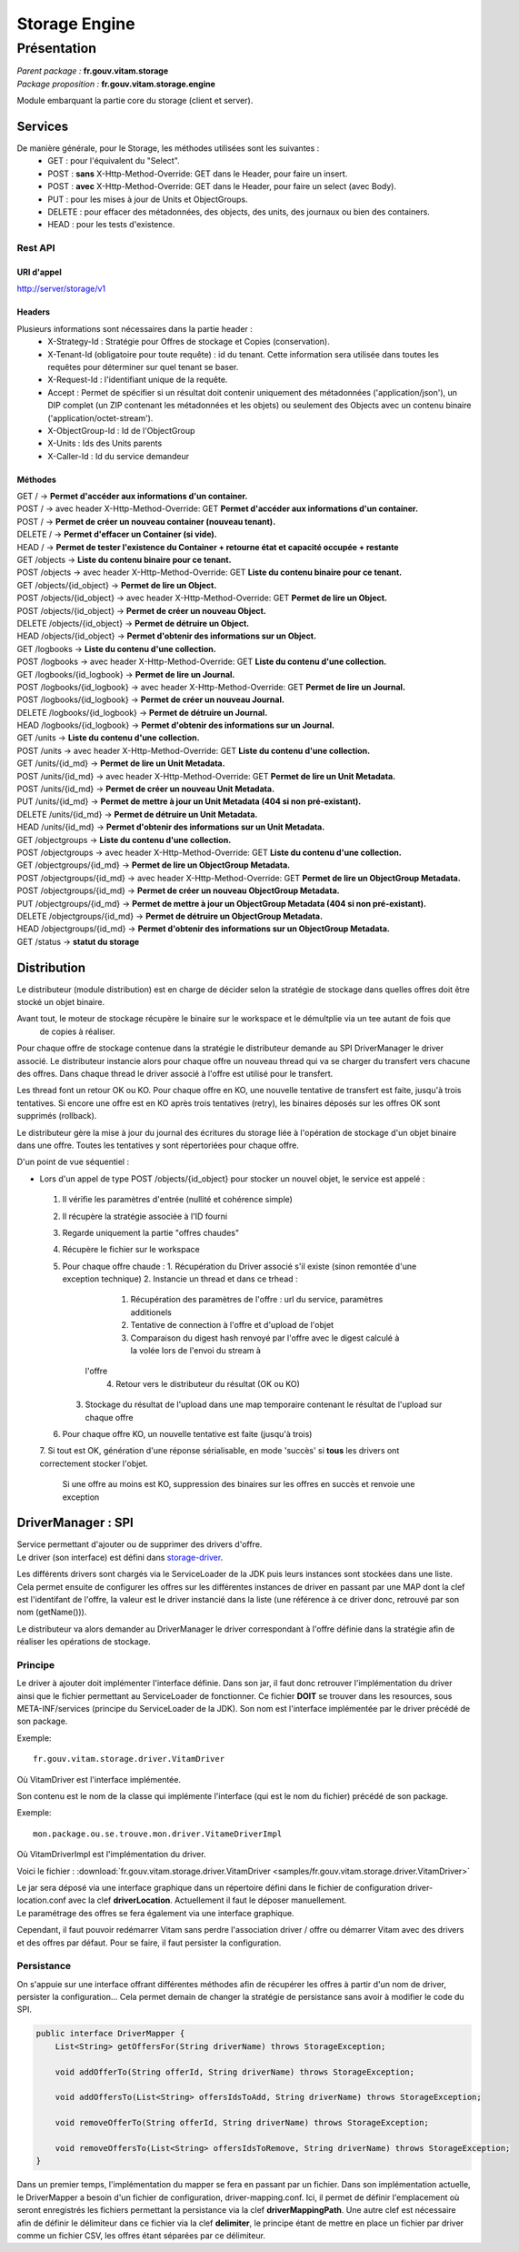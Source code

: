 Storage Engine
##############

Présentation
************

|  *Parent package :* **fr.gouv.vitam.storage**
|  *Package proposition :* **fr.gouv.vitam.storage.engine**

Module embarquant la partie core du storage (client et server).

Services
========

De manière générale, pour le Storage, les méthodes utilisées sont les suivantes :
 - GET : pour l'équivalent du "Select".
 - POST : **sans** X-Http-Method-Override: GET dans le Header, pour faire un insert.
 - POST : **avec** X-Http-Method-Override: GET dans le Header, pour faire un select (avec Body).
 - PUT : pour les mises à jour de Units et ObjectGroups.
 - DELETE : pour effacer des métadonnées, des objects, des units, des journaux ou bien des containers.
 - HEAD : pour les tests d'existence.

Rest API
--------

URI d'appel
^^^^^^^^^^^
| http://server/storage/v1

Headers
^^^^^^^
Plusieurs informations sont nécessaires dans la partie header :
 - X-Strategy-Id : Stratégie pour Offres de stockage et Copies (conservation).
 - X-Tenant-Id (obligatoire pour toute requête) : id du tenant. Cette information sera utilisée dans toutes les requêtes pour déterminer sur quel tenant se baser.
 - X-Request-Id : l'identifiant unique de la requête.
 - Accept : Permet de spécifier si un résultat doit contenir uniquement des métadonnées ('application/json'), un DIP complet (un ZIP contenant les métadonnées et les objets) ou seulement des Objects avec un contenu binaire ('application/octet-stream').
 - X-ObjectGroup-Id : Id de l'ObjectGroup
 - X-Units : Ids des Units parents
 - X-Caller-Id : Id du service demandeur

Méthodes
^^^^^^^^
| GET /  -> **Permet d'accéder aux informations d'un container.**
| POST / -> avec header X-Http-Method-Override: GET **Permet d'accéder aux informations d'un container.**
| POST / -> **Permet de créer un nouveau container (nouveau tenant).**
| DELETE / -> **Permet d'effacer un Container (si vide).**
| HEAD / -> **Permet de tester l'existence du Container + retourne état et capacité occupée + restante**

| GET /objects -> **Liste du contenu binaire pour ce tenant.**
| POST /objects -> avec header X-Http-Method-Override: GET **Liste du contenu binaire pour ce tenant.**
| GET /objects/{id_object} -> **Permet de lire un Object.**
| POST /objects/{id_object} -> avec header X-Http-Method-Override: GET **Permet de lire un Object.**
| POST /objects/{id_object} -> **Permet de créer un nouveau Object.**
| DELETE /objects/{id_object} -> **Permet de détruire un Object.**
| HEAD /objects/{id_object} -> **Permet d'obtenir des informations sur un Object.**

| GET /logbooks -> **Liste du contenu d'une collection.**
| POST /logbooks -> avec header X-Http-Method-Override: GET **Liste du contenu d'une collection.**
| GET /logbooks/{id_logbook} -> **Permet de lire un Journal.**
| POST /logbooks/{id_logbook} -> avec header X-Http-Method-Override: GET **Permet de lire un Journal.**
| POST /logbooks/{id_logbook} -> **Permet de créer un nouveau Journal.**
| DELETE /logbooks/{id_logbook} -> **Permet de détruire un Journal.**
| HEAD /logbooks/{id_logbook} -> **Permet d'obtenir des informations sur un Journal.**

| GET /units -> **Liste du contenu d'une collection.**
| POST /units -> avec header X-Http-Method-Override: GET **Liste du contenu d'une collection.**
| GET /units/{id_md} -> **Permet de lire un Unit Metadata.**
| POST /units/{id_md} -> avec header X-Http-Method-Override: GET **Permet de lire un Unit Metadata.**
| POST /units/{id_md} -> **Permet de créer un nouveau Unit Metadata.**
| PUT /units/{id_md} -> **Permet de mettre à jour un Unit Metadata (404 si non pré-existant).**
| DELETE /units/{id_md} -> **Permet de détruire un Unit Metadata.**
| HEAD /units/{id_md} -> **Permet d'obtenir des informations sur un Unit Metadata.**

| GET /objectgroups -> **Liste du contenu d'une collection.**
| POST /objectgroups -> avec header X-Http-Method-Override: GET **Liste du contenu d'une collection.**
| GET /objectgroups/{id_md} -> **Permet de lire un ObjectGroup Metadata.**
| POST /objectgroups/{id_md} -> avec header X-Http-Method-Override: GET **Permet de lire un ObjectGroup Metadata.**
| POST /objectgroups/{id_md} -> **Permet de créer un nouveau ObjectGroup Metadata.**
| PUT /objectgroups/{id_md} -> **Permet de mettre à jour un ObjectGroup Metadata (404 si non pré-existant).**
| DELETE /objectgroups/{id_md} -> **Permet de détruire un ObjectGroup Metadata.**
| HEAD /objectgroups/{id_md} -> **Permet d'obtenir des informations sur un ObjectGroup Metadata.**

| GET /status -> **statut du storage**


Distribution
============

Le distributeur (module distribution) est en charge de décider selon la stratégie de stockage dans quelles offres doit être stocké un objet binaire.

Avant tout, le moteur de stockage récupère le binaire sur le workspace et le démultplie via un tee autant de fois que
 de copies à réaliser.
Pour chaque offre de stockage contenue dans la stratégie le distributeur demande au SPI DriverManager le driver associé.
Le distributeur instancie alors pour chaque offre un nouveau thread qui va se charger du transfert vers chacune des
offres. Dans chaque thread le driver associé à l'offre est utilisé pour le transfert.

Les thread font un retour OK ou KO. Pour chaque offre en KO, une nouvelle tentative de transfert est faite, jusqu'à
trois tentatives. Si encore une offre est en KO après trois tentatives (retry), les binaires déposés sur les offres OK
sont supprimés (rollback).

Le distributeur gère la mise à jour du journal des écritures du storage liée à l'opération de stockage d'un objet binaire dans une offre.
Toutes les tentatives y sont répertoriées pour chaque offre.

D'un point de vue séquentiel :

- Lors d'un appel de type POST /objects/{id_object} pour stocker un nouvel objet, le service est appelé :

 1. Il vérifie les paramètres d'entrée (nullité et cohérence simple)
 2. Il récupère la stratégie associée à l'ID fourni
 3. Regarde uniquement la partie "offres chaudes"
 4. Récupère le fichier sur le workspace
 5. Pour chaque offre chaude :
    1. Récupération du Driver associé s'il existe (sinon remontée d'une exception technique)
    2. Instancie un thread et dans ce trhead :
       1. Récupération des paramètres de l'offre : url du service, paramètres additionels
       2. Tentative de connection à l'offre et d'upload de l'objet
       3. Comparaison du digest hash renvoyé par l'offre avec le digest calculé à la volée lors de l'envoi du stream à
     l'offre
       4. Retour vers le distributeur du résultat (OK ou KO)
    3. Stockage du résultat de l'upload dans une map temporaire contenant le résultat de l'upload sur chaque offre
 6. Pour chaque offre KO, un nouvelle tentative est faite (jusqu'à trois)
 7. Si tout est OK, génération d'une réponse sérialisable, en mode 'succès' si **tous** les drivers ont correctement
 stocker l'objet.
    Si une offre au moins est KO, suppression des binaires sur les offres en succès et renvoie une exception

DriverManager : SPI
===================

| Service permettant d'ajouter ou de supprimer des drivers d'offre.
| Le driver (son interface) est défini dans `storage-driver <storage-driver.html>`_.

Les différents drivers sont chargés via le ServiceLoader de la JDK puis leurs instances sont stockées dans une liste.
Cela permet ensuite de configurer les offres sur les différentes instances de driver en passant par une MAP dont la
clef est l'identifant de l'offre, la valeur est le driver instancié dans la liste (une référence à ce driver donc,
retrouvé par son nom (getName())).

Le distributeur va alors demander au DriverManager le driver correspondant à l'offre définie dans la stratégie afin
de réaliser les opérations de stockage.

Principe
--------

Le driver à ajouter doit implémenter l'interface définie. Dans son jar, il faut donc retrouver l'implémentation du
driver ainsi que le fichier permettant au ServiceLoader de fonctionner. Ce fichier **DOIT** se trouver dans les
resources, sous META-INF/services (principe du ServiceLoader de la JDK).
Son nom est l'interface implémentée par le driver précédé de son package.

Exemple::

    fr.gouv.vitam.storage.driver.VitamDriver

Où VitamDriver est l'interface implémentée.

Son contenu est le nom de la classe qui implémente l'interface (qui est le nom du fichier) précédé de son package.

Exemple::

    mon.package.ou.se.trouve.mon.driver.VitameDriverImpl

Où VitamDriverImpl est l'implémentation du driver.

Voici le fichier : :download:`fr.gouv.vitam.storage.driver.VitamDriver <samples/fr.gouv.vitam.storage.driver.VitamDriver>`

| Le jar sera déposé via une interface graphique dans un répertoire défini dans le fichier de configuration driver-location.conf avec la clef **driverLocation**. Actuellement il faut le déposer manuellement.
| Le paramétrage des offres se fera également via une interface graphique.

Cependant, il faut pouvoir redémarrer Vitam sans perdre l'association driver / offre ou démarrer Vitam avec des
drivers et des offres par défaut. Pour se faire, il faut persister la configuration.

Persistance
-----------

On s'appuie sur une interface offrant différentes méthodes afin de récupérer les offres à partir d'un nom de driver,
persister la configuration... Cela permet demain de changer la stratégie de persistance sans avoir à modifier le code
du SPI.

.. code-block:: java

    public interface DriverMapper {
        List<String> getOffersFor(String driverName) throws StorageException;

        void addOfferTo(String offerId, String driverName) throws StorageException;

        void addOffersTo(List<String> offersIdsToAdd, String driverName) throws StorageException;

        void removeOfferTo(String offerId, String driverName) throws StorageException;

        void removeOffersTo(List<String> offersIdsToRemove, String driverName) throws StorageException;
    }

Dans un premier temps, l'implémentation du mapper se fera en passant par un fichier. Dans son implémentation
actuelle, le DriverMapper a besoin d'un fichier de configuration, driver-mapping.conf. Ici, il permet de définir
l'emplacement où seront enregistrés les fichiers permettant la persistance via la clef **driverMappingPath**. Une autre clef est
nécessaire afin de définir le délimiteur dans ce fichier via la clef **delimiter**, le principe étant de mettre en place un
fichier par driver comme un fichier CSV, les offres étant séparées par ce délimiteur.
